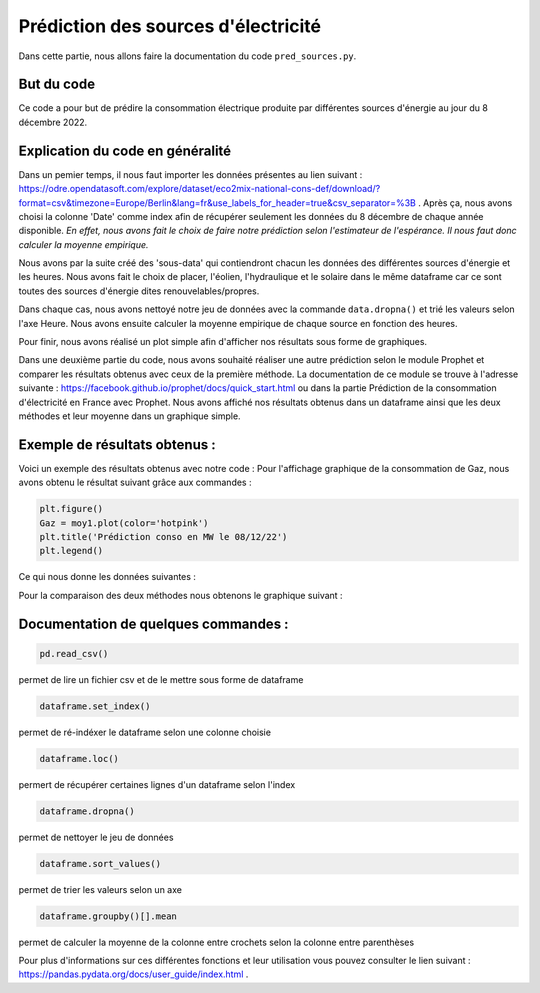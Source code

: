 Prédiction des sources d'électricité 
=====================================

Dans cette partie, nous allons faire la documentation du code ``pred_sources.py``.

But du code
------------

Ce code a pour but de prédire la consommation électrique produite par différentes sources d'énergie au jour du 8 décembre 2022.

Explication du code en généralité
-----------------------------------

Dans un pemier temps, il nous faut importer les données présentes au lien suivant : https://odre.opendatasoft.com/explore/dataset/eco2mix-national-cons-def/download/?format=csv&timezone=Europe/Berlin&lang=fr&use_labels_for_header=true&csv_separator=%3B .
Après ça, nous avons choisi la colonne 'Date' comme index afin de récupérer seulement les données du 8 décembre de chaque année disponible.
*En effet, nous avons fait le choix de faire notre prédiction selon l'estimateur de l'espérance. Il nous faut donc calculer la moyenne empirique.*

Nous avons par la suite créé des 'sous-data' qui contiendront chacun les données des différentes sources d'énergie et les heures.
Nous avons fait le choix de placer, l'éolien, l'hydraulique et le solaire dans le même dataframe car ce sont toutes des sources d'énergie dites renouvelables/propres.

Dans chaque cas, nous avons nettoyé notre jeu de données avec la commande ``data.dropna()`` et trié les valeurs selon l'axe Heure.
Nous avons ensuite calculer la moyenne empirique de chaque source en fonction des heures.

Pour finir, nous avons réalisé un plot simple afin d'afficher nos résultats sous forme de graphiques. 

Dans une deuxième partie du code, nous avons souhaité réaliser une autre prédiction selon le module Prophet et comparer les résultats obtenus avec ceux de la première méthode.
La documentation de ce module se trouve à l'adresse suivante : https://facebook.github.io/prophet/docs/quick_start.html ou dans la partie Prédiction de la consommation d'électricité en France avec Prophet. 
Nous avons affiché nos résultats obtenus dans un dataframe ainsi que les deux méthodes et leur moyenne dans un graphique simple.

Exemple de résultats obtenus :
-------------------------------

Voici un exemple des résultats obtenus avec notre code : 
Pour l'affichage graphique de la consommation de Gaz, nous avons obtenu le résultat suivant grâce aux commandes :

.. code:: python

    plt.figure()
    Gaz = moy1.plot(color='hotpink')
    plt.title('Prédiction conso en MW le 08/12/22')
    plt.legend()

.. image:: Images/gaz1.png
    :scale: 50%
    :align: center


Ce qui nous donne les données suivantes : 

.. image:: Images/gaz2.png
    :scale: 50%
    :align: center 


Pour la comparaison des deux méthodes nous obtenons le graphique suivant :

.. image:: Images/gaz3.png
    :scale: 50%
    :align: center 


Documentation de quelques commandes :
--------------------------------------

.. code:: python

    pd.read_csv()

permet de lire un fichier csv et de le mettre sous forme de dataframe

.. code:: python

    dataframe.set_index()

permet de ré-indéxer le dataframe selon une colonne choisie

.. code:: python

    dataframe.loc()

permert de récupérer certaines lignes d'un dataframe selon l'index 

.. code:: python

    dataframe.dropna()

permet de nettoyer le jeu de données

.. code:: python

    dataframe.sort_values()

permet de trier les valeurs selon un axe

.. code:: python

    dataframe.groupby()[].mean

permet de calculer la moyenne de la colonne entre crochets selon la colonne entre parenthèses


Pour plus d'informations sur ces différentes fonctions et leur utilisation vous pouvez consulter le lien suivant : https://pandas.pydata.org/docs/user_guide/index.html .

